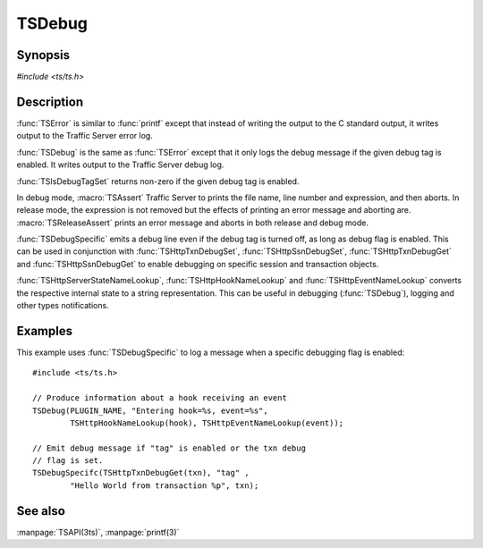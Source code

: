 .. Licensed to the Apache Software Foundation (ASF) under one
   or more contributor license agreements.  See the NOTICE file
   distributed with this work for additional information
   regarding copyright ownership.  The ASF licenses this file
   to you under the Apache License, Version 2.0 (the
   "License"); you may not use this file except in compliance
   with the License.  You may obtain a copy of the License at
   
       http://www.apache.org/licenses/LICENSE-2.0
   
   Unless required by applicable law or agreed to in writing, software
   distributed under the License is distributed on an "AS IS" BASIS,
   WITHOUT WARRANTIES OR CONDITIONS OF ANY KIND, either express or implied.
   See the License for the specific language governing permissions and
   limitations under the License.

.. default-domain:: c

=======
TSDebug
=======

Synopsis
========
`#include <ts/ts.h>`

.. function:: void TSDebug(const char * tag, const char * format, ...)
.. function:: void TSError(const char * tag, const char * format, ...)
.. function:: int TSIsDebugTagSet(const char * tag)
.. function:: void TSDebugSpecific(int debug_flag, const char * tag, const char * format, ...)
.. function:: void TSHttpTxnDebugSet(TSHttpTxn txnp, int on)
.. function:: void TSHttpSsnDebugSet(TSHttpSsn ssn, int on)
.. function:: int TSHttpTxnDebugGet(TSHttpTxn txnp)
.. function:: int TSHttpSsnDebugGet(TSHttpSsn ssn)
.. function:: const char* TSHttpServerStateNameLookup(TSServerState state)
.. function:: const char* TSHttpHookNameLookup(TSHttpHookID hook)
.. function:: const char* TSHttpEventNameLookup(TSEvent event)
.. macro:: void TSAssert(expression)
.. macro:: void TSReleaseAssert(expression)

Description
===========

:func:`TSError` is similar to :func:`printf` except that instead
of writing the output to the C standard output, it writes output
to the Traffic Server error log.

:func:`TSDebug` is the same as :func:`TSError` except that it only
logs the debug message if the given debug tag is enabled. It writes
output to the Traffic Server debug log.

:func:`TSIsDebugTagSet` returns non-zero if the given debug tag is
enabled.

In debug mode, :macro:`TSAssert` Traffic Server to prints the file
name, line number and expression, and then aborts. In release mode,
the expression is not removed but the effects of printing an error
message and aborting are. :macro:`TSReleaseAssert` prints an error
message and aborts in both release and debug mode.

:func:`TSDebugSpecific` emits a debug line even if the debug tag
is turned off, as long as debug flag is enabled. This can be used
in conjunction with :func:`TSHttpTxnDebugSet`, :func:`TSHttpSsnDebugSet`,
:func:`TSHttpTxnDebugGet` and :func:`TSHttpSsnDebugGet` to enable
debugging on specific session and transaction objects.

:func:`TSHttpServerStateNameLookup`, :func:`TSHttpHookNameLookup` and
:func:`TSHttpEventNameLookup` converts the respective internal state to a
string representation. This can be useful in debugging (:func:`TSDebug`),
logging and other types notifications.

Examples
========

This example uses :func:`TSDebugSpecific` to log a message when a specific
debugging flag is enabled::

    #include <ts/ts.h>

    // Produce information about a hook receiving an event
    TSDebug(PLUGIN_NAME, "Entering hook=%s, event=%s",
            TSHttpHookNameLookup(hook), TSHttpEventNameLookup(event));

    // Emit debug message if "tag" is enabled or the txn debug
    // flag is set.
    TSDebugSpecifc(TSHttpTxnDebugGet(txn), "tag" ,
            "Hello World from transaction %p", txn);

See also
========
:manpage:`TSAPI(3ts)`, :manpage:`printf(3)`
